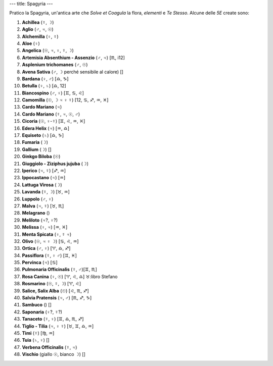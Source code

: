 ---
title: Spagyria
---

.. contents::
    :depth: 2

Pratico la Spagyria, un'antica arte che *Solve et Coagula* la flora, *elementi*
e *Te Stesso*. Alcune delle *5E* create sono:

1.  **Achillea**                        (☿, ☽)
2.  **Aglio**                           (♂, ♃, ☉)
3.  **Alchemilla**                      (♀, ☿)
4.  **Aloe**                            (♀)
5.  **Angelica**                        (☉, ♃, ♀, ☿, ☽)
6.  **Artemisia Absenthium - Assenzio** (♂, ♃) [♏, i12]
7.  **Asplenium trichomanes**           (♂, ☉)
8.  **Avena Sativa**                    (♂, ☽ perché sensibile al calore) []
9.  **Bardana**                         (♀, ♂) [♎, ♑]
10. **Betulla**                         (♀, ♄) [♎, 12]
11. **Biancospino**                     (♂, ♀) [♊, ♋, ♌]
12. **Camomilla**                       (☉, ☽ ♃ ♀ ☿) [12, ♋, ♐, ♒, ♓]
13. **Cardo Mariano**                   (♃)
14. **Cardo Mariano**                   (☿, ♃, ☉, ♂)
15. **Cicoria**                         (☉, ♀-☿) [♊, ♌, ♒, ♓]
16. **Edera Helix**                     (♃) [♒, ♎]
17. **Equiseto**                        (♄) [♎, ♑]
18. **Fumaria**                         (☽)
19. **Gallium**                         (☽) []
20. **Ginkgo Biloba**                   (☉)
21. **Giuggiolo - Ziziphus jujuba**     (☽)
22. **Iperico**                         (♃, ☿) [♐, ♒]
23. **Ippocastano**                     (♃) [♒]
24. **Lattuga Virosa**                  (☽)
25. **Lavanda**                         (☿, ☽) [♉, ♒]
26. **Luppolo**                         (♂, ♀)
27. **Malva**                           (♃, ☿) [♉, ♏]
28. **Melagrano**                       ()
29. **Meliloto**                        (♃?, ♀?)
30. **Melissa**                         (♀, ♃) [♒, ♓]
31. **Menta Spicata**                   (♀, ☿ ♃)
32. **Olivo**                           (☉, ♃ ♀ ☽) [♋, ♌, ♒]
33. **Ortica**                          (♂, ♀) [♈, ♎, ♐]
34. **Passiflora**                      (☿, ♀ ♂) [♊, ♓]
35. **Pervinca**                        (♃) [♋]
36. **Pulmonaria Officinalis**          (☿, ♂)[♊, ♏]
37. **Rosa Canina**                     (♀, ☉) [♈, ♌, ♎] ♉:libro Stefano
38. **Rosmarino**                       (☉, ☿, ☽) [♈, ♌]
39. **Salice, Salix Alba**              (☉) [♌, ♏, ♐]
40. **Salvia Pratensis**                (♃, ♂) [♏, ♐, ♑]
41. **Sambuco**                         () []
42. **Saponaria**                       (♀?, ☿?)
43. **Tanaceto**                        (☿, ♀) [♊, ♎, ♏, ♐]
44. **Tiglio - Tilia**                  (♃, ♀ ☿) [♉, ♊, ♎, ♒]
45. **Timi**                            (☿) [♍, ♒]
46. **Tuia**                            (♄, ♀) []
47. **Verbena Officinalis**             (☿, ♃)
48. **Vischio**                         (giallo ☉, bianco ☽) []
